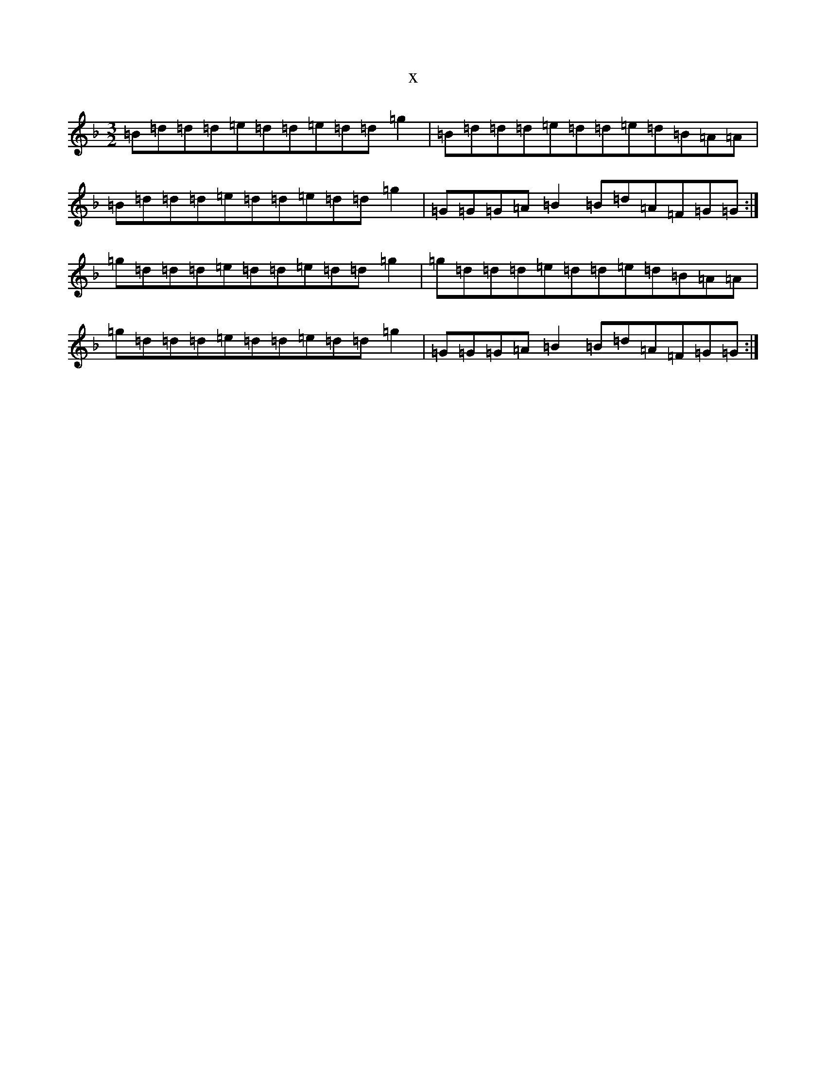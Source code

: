 X:21758
T:x
L:1/8
M:3/2
K: C Mixolydian
=B=d=d=d=e=d=d=e=d=d=g2|=B=d=d=d=e=d=d=e=d=B=A=A|=B=d=d=d=e=d=d=e=d=d=g2|=G=G=G=A=B2=B=d=A=F=G=G:|=g=d=d=d=e=d=d=e=d=d=g2|=g=d=d=d=e=d=d=e=d=B=A=A|=g=d=d=d=e=d=d=e=d=d=g2|=G=G=G=A=B2=B=d=A=F=G=G:|